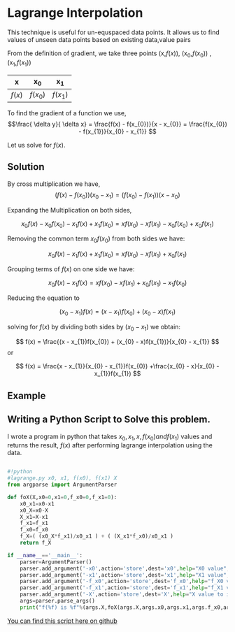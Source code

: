 * Lagrange Interpolation
This technique is useful for un-equspaced data points.
It allows us to find values of unseen data points based on existing data,value pairs

From the definition of gradient, we take three points (x,$f(x)$), (x_{0},$f(x_{0})$) ,  (x_{1},$f(x_{1})$)

#+CAPTION: An example of a table of values
#+NAME: table-1
#+attr_latex: environment tabular: width \textwidth :align lcr
#+LATEX_HEADER: \usepackage{tabularx,siunitx,booktabs,texgreek}

| x      | x_{0}      | x_{1}      |
|--------+------------+------------|
| $f(x)$ | $f(x_{0})$ | $f(x_{1})$ |

To find the gradient of a function we use,
\[\frac{ \delta y}{ \delta x} = \frac{f(x) - f(x_{0})}{x - x_{0}} = \frac{f(x_{0}) - f(x_{1})}{x_{0} - x_{1}} \]

Let us solve for $f(x)$.

** Solution
By cross multiplication we have,
\[ (f(x) - f(x_{0}))(x_{0} - x_{1}) = (f(x_{0}) - f(x_{1}))(x - x_{0})\]

Expanding the Multiplication on both sides,

\[ x_{0}f(x) - x_{0}f(x_{0}) - x_{1}f(x) + x_{1}f(x_{0})  = xf(x_{0}) - xf(x_{1}) - x_{0}f(x_{0}) + x_{0}f(x_{1}) \]

Removing the common term $x_{0}f(x_{0})$ from both sides we have:

\[ x_{0}f(x) - x_{1}f(x) + x_{1}f(x_{0})  = xf(x_{0}) - xf(x_{1}) + x_{0}f(x_{1}) \]

Grouping terms of $f(x)$ on one side we have:

\[ x_{0}f(x) - x_{1}f(x)  = xf(x_{0}) - xf(x_{1}) + x_{0}f(x_{1}) - x_{1}f(x_{0}) \]

Reducing the equation to

\[ (x_{0} - x_{1})f(x) =  (x - x_{1})f(x_{0}) + (x_{0} - x)f(x_{1}) \]

solving for $f(x)$ by dividing both sides by $(x_{0} - x_{1})$ we obtain:

\[ f(x) =  \frac{(x - x_{1})f(x_{0}) + (x_{0} - x)f(x_{1})}{x_{0} - x_{1}} \] or

\[ f(x) =  \frac{x - x_{1}}{x_{0} - x_{1}}f(x_{0}) +\frac{x_{0} - x}{x_{0} - x_{1}}f(x_{1}) \]

** Example

** Writing a Python Script to Solve this problem.

I wrote a program in python that takes $x_{0},x_{1},x,f(x_{0}) and f(x_{1})$ values and returns the result, $f(x)$
after performing lagrange interpolation using the data.

#+BEGIN_SRC python

#!python
#lagrange.py x0, x1, f(x0), f(x1) X
from argparse import ArgumentParser

def foX(X,x0=0,x1=0,f_x0=0,f_x1=0):
    x0_x1=x0-x1
    x0_X=x0-X
    X_x1=X-x1
    f_x1=f_x1
    f_x0=f_x0
    f_X=( (x0_X*f_x1)/x0_x1 ) + ( (X_x1*f_x0)/x0_x1 )
    return f_X

if __name__=='__main__':
    parser=ArgumentParser()
    parser.add_argument('-x0',action='store',dest='x0',help="X0 value",type=float)
    parser.add_argument('-x1',action='store',dest='x1',help="X1 value",type=float)
    parser.add_argument('-f_x0',action='store',dest='f_x0',help="f_X0 value",type=float)
    parser.add_argument('-f_x1',action='store',dest='f_x1',help="f_X1 value",type=float)
    parser.add_argument('-X',action='store',dest='X',help="X value to interpolate",type=float)
    args=parser.parse_args()
    print("f(%f) is %f"%(args.X,foX(args.X,args.x0,args.x1,args.f_x0,args.f_x1)))
#+END_SRC
[[https://github.com/TralahM/pymath/blob/master/lagrange.py][You can find this script here on github]]


